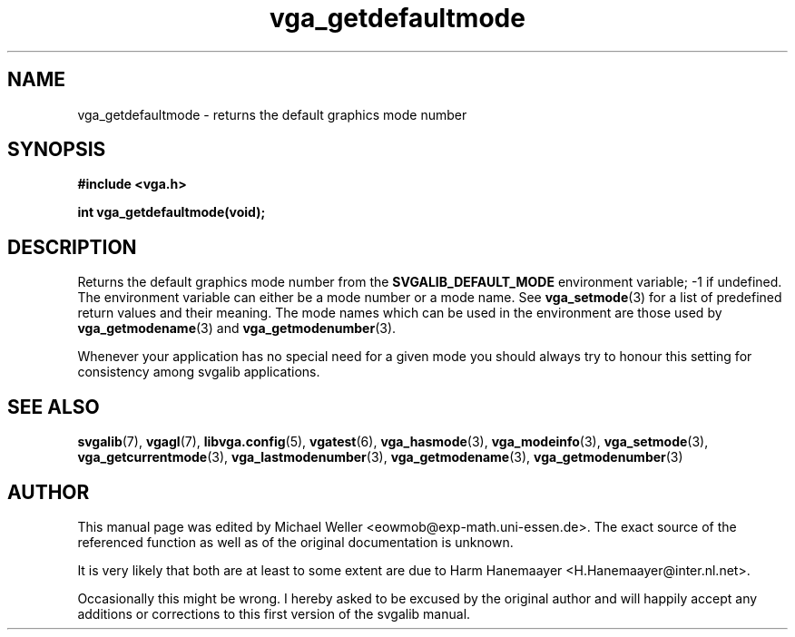 .TH vga_getdefaultmode 3 "8 April 1998" "Svgalib 1.3.0" "Svgalib User Manual"
.SH NAME
vga_getdefaultmode \- returns the default graphics mode number
.SH SYNOPSIS

.B "#include <vga.h>"

.BI "int vga_getdefaultmode(void);"

.SH DESCRIPTION
Returns the default graphics mode number from the
.B SVGALIB_DEFAULT_MODE
environment variable; -1 if undefined. The
environment variable can either be a mode number or a mode name. See
.BR vga_setmode (3)
for a list of predefined return values and their meaning. The mode names which can be used
in the environment are those used by
.BR vga_getmodename (3)
and
.BR vga_getmodenumber (3).

Whenever your application has no special need for a given mode you should always try to
honour this setting for consistency among svgalib applications.

.SH SEE ALSO
.BR svgalib (7),
.BR vgagl (7),
.BR libvga.config (5),
.BR vgatest (6),
.BR vga_hasmode (3),
.BR vga_modeinfo (3),
.BR vga_setmode (3),
.BR vga_getcurrentmode (3),
.BR vga_lastmodenumber (3),
.BR vga_getmodename (3),
.BR vga_getmodenumber (3)

.SH AUTHOR

This manual page was edited by Michael Weller <eowmob@exp-math.uni-essen.de>. The
exact source of the referenced function as well as of the original documentation is
unknown.

It is very likely that both are at least to some extent are due to
Harm Hanemaayer <H.Hanemaayer@inter.nl.net>.

Occasionally this might be wrong. I hereby
asked to be excused by the original author and will happily accept any additions or corrections
to this first version of the svgalib manual.
